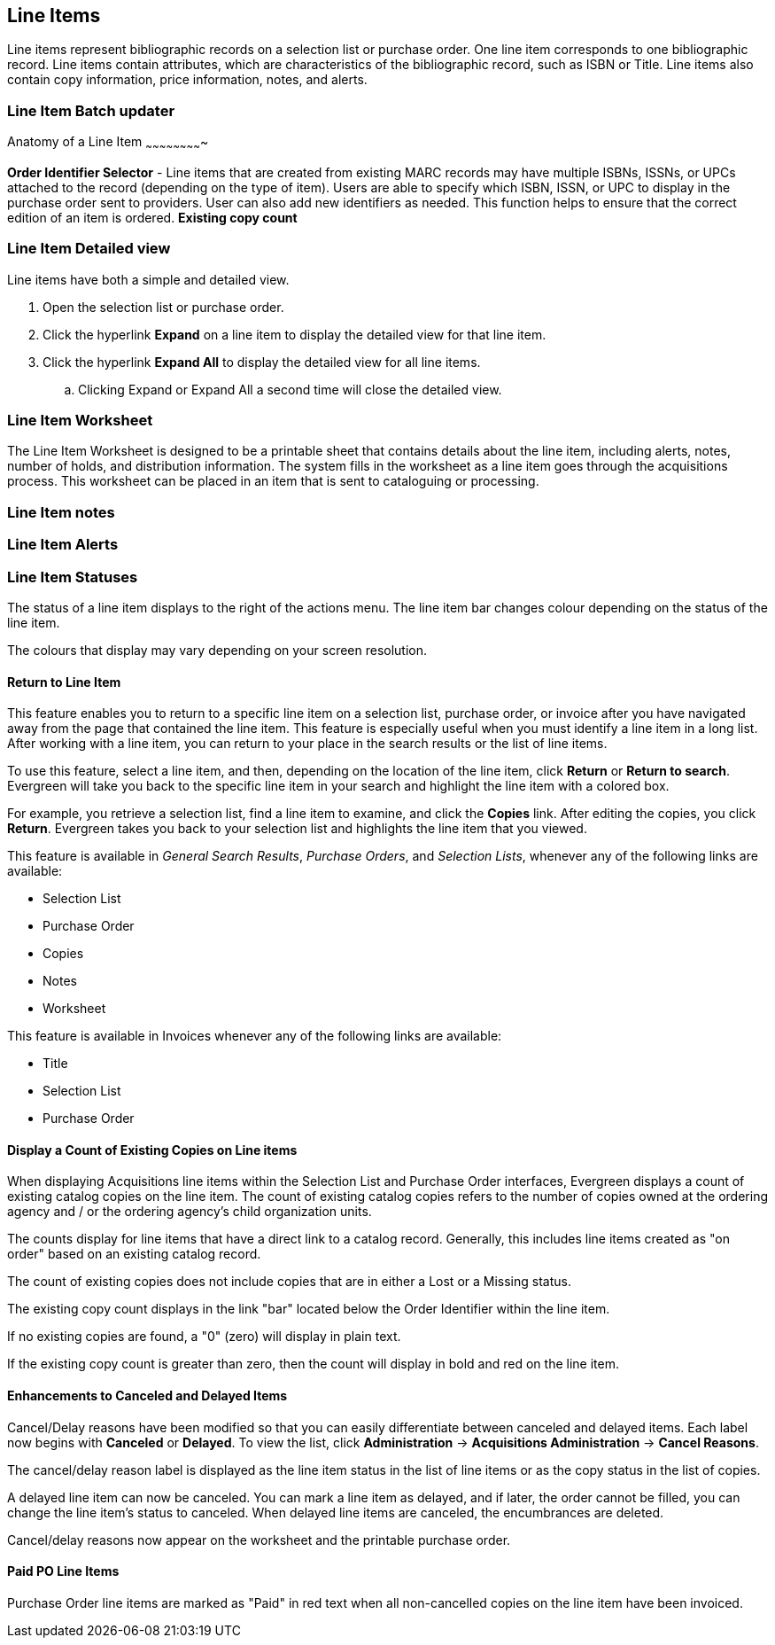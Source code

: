 Line Items
----------

Line items represent bibliographic records on a selection list or purchase order. One line item corresponds to one bibliographic record. Line items contain attributes, which are characteristics of the bibliographic record, such as ISBN or Title. Line items also contain copy information, price information, notes, and alerts.

Line Item Batch updater
~~~~~~~~~~~~~~~~~~~~~~~



Anatomy of a Line Item
~~~~~~~~~~~~~~~~~~~~~~~~~



*Order Identifier Selector* - Line items that are created from existing MARC records may have multiple ISBNs, ISSNs, or UPCs attached to the record (depending on the type of item). Users are able to specify which ISBN, ISSN, or UPC to display in the purchase order sent to providers. User can also add new identifiers as needed. This function helps to ensure that the correct edition of an item is ordered.
*Existing copy count*



Line Item Detailed view
~~~~~~~~~~~~~~~~~~~~~~~
Line items have both a simple and detailed view.

. Open the selection list or purchase order.
. Click the hyperlink *Expand* on a line item to display the detailed view for that line item.
. Click the hyperlink *Expand All* to display the detailed view for all line items.
.. Clicking Expand or Expand All a second time will close the detailed view.

Line Item Worksheet
~~~~~~~~~~~~~~~~~~~
The Line Item Worksheet is designed to be a printable sheet that contains details about the line item, including alerts, notes, number of holds, and distribution information. The system fills in the worksheet as a line item goes through the acquisitions process. This worksheet can be placed in an item that is sent to cataloguing or processing.

Line Item notes
~~~~~~~~~~~~~~~

Line Item Alerts
~~~~~~~~~~~~~~~~

Line Item Statuses
~~~~~~~~~~~~~~~~~~
The status of a line item displays to the right of the actions menu. The line item bar changes colour depending on the status of the line item.

The colours that display may vary depending on your screen resolution.

Return to Line Item
^^^^^^^^^^^^^^^^^^^
This feature enables you to return to a specific line item on a selection list,
purchase order, or invoice after you have navigated away from the page that
contained the line item.  This feature is especially useful when you must
identify a line item in a long list. After working with a line item, you can
return to your place in the search results or the list of line items.

To use this feature, select a line item, and then, depending on the location of
the line item, click *Return* or *Return to search*.  Evergreen will take you
back to the specific line item in your search and highlight the line item with a
colored box.

For example, you retrieve a selection list, find a line item to examine, and
click the *Copies* link.  After editing the copies, you click *Return*.
Evergreen takes you back to your selection list and highlights the line item
that you viewed.

This feature is available in _General Search Results_, _Purchase Orders_, and
_Selection Lists_, whenever any of the following links are available:

* Selection List
* Purchase Order
* Copies
* Notes
* Worksheet

This feature is available in Invoices whenever any of the following links are
available:

* Title
* Selection List
* Purchase Order

Display a Count of Existing Copies on Line items
^^^^^^^^^^^^^^^^^^^^^^^^^^^^^^^^^^^^^^^^^^^^^^^^
When displaying Acquisitions line items within the Selection List and Purchase Order interfaces, Evergreen displays a count of existing catalog copies on the line item. The count of existing catalog copies refers to the number of copies owned at the ordering agency and / or the ordering agency's child organization units.

The counts display for line items that have a direct link to a catalog record. Generally, this includes line items created as "on order" based on an existing catalog record.

The count of existing copies does not include copies that are in either a Lost or a Missing status.

The existing copy count displays in the link "bar" located below the Order Identifier within the line item.

If no existing copies are found, a "0" (zero) will display in plain text.

If the existing copy count is greater than zero, then the count will display in bold and red on the line item.

Enhancements to Canceled and Delayed Items
^^^^^^^^^^^^^^^^^^^^^^^^^^^^^^^^^^^^^^^^^^
Cancel/Delay reasons have been modified so that you can easily
differentiate between canceled and delayed items.  Each label now begins
with *Canceled* or *Delayed*.  To view the list, click *Administration*
-> *Acquisitions Administration* -> *Cancel Reasons*.

The cancel/delay reason label is displayed as the line item status in the list of line items or as the copy status in the list of copies.

A delayed line item can now be canceled.  You can mark a line item as delayed, and if later, the order cannot be filled, you can change the line item's status to canceled.  When delayed line items are canceled, the encumbrances are deleted.

Cancel/delay reasons now appear on the worksheet and the printable purchase order.

Paid PO Line Items
^^^^^^^^^^^^^^^^^^
Purchase Order line items are marked as "Paid" in red text when all non-cancelled copies on the line item have been invoiced.
